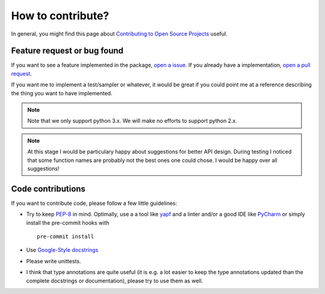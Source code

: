 ============================
How to contribute?
============================

In general, you might find this page about `Contributing to Open Source Projects <https://www.contribution-guide.org/>`_
useful.

Feature request or bug found
-----------------------------
If you want to see a feature implemented in the package, `open a issue <https://help.github.com/en/articles/creating-an-issue>`_. If you already have a implementation,
`open a pull request <https://help.github.com/en/articles/creating-a-pull-request>`_.

If you want me to implement a test/sampler or whatever, it would be great if you could point me at a reference
describing the thing you want to have implemented.

.. note::

    Note that we only support python 3.x. We will make no efforts to support
    python 2.x.


.. note::

    At this stage I would be particulary happy about suggestions for better API design.
    During testing I noticed that some function names are probably not the best ones one could
    chose. I would be happy over all suggestions! 

Code contributions
------------------
If you want to contribute code, please follow a few little guidelines:

* Try to keep `PEP-8 <https://www.python.org/dev/peps/pep-0008/>`_ in mind. Optimally, use a a tool like
  `yapf <https://github.com/google/yapf>`_ and a linter
  and/or a good IDE like `PyCharm <https://www.jetbrains.com/pycharm/>`_ or simply install the pre-commit hooks with
  ::

    pre-commit install

* Use `Google-Style docstrings <https://sphinxcontrib-napoleon.readthedocs.io/en/latest/example_google.html>`_
* Please write unittests.
* I think that type annotations are quite useful (it is e.g. a lot easier to keep the type annotations
  updated than the complete docstrings or documentation), please try to use them as well.
